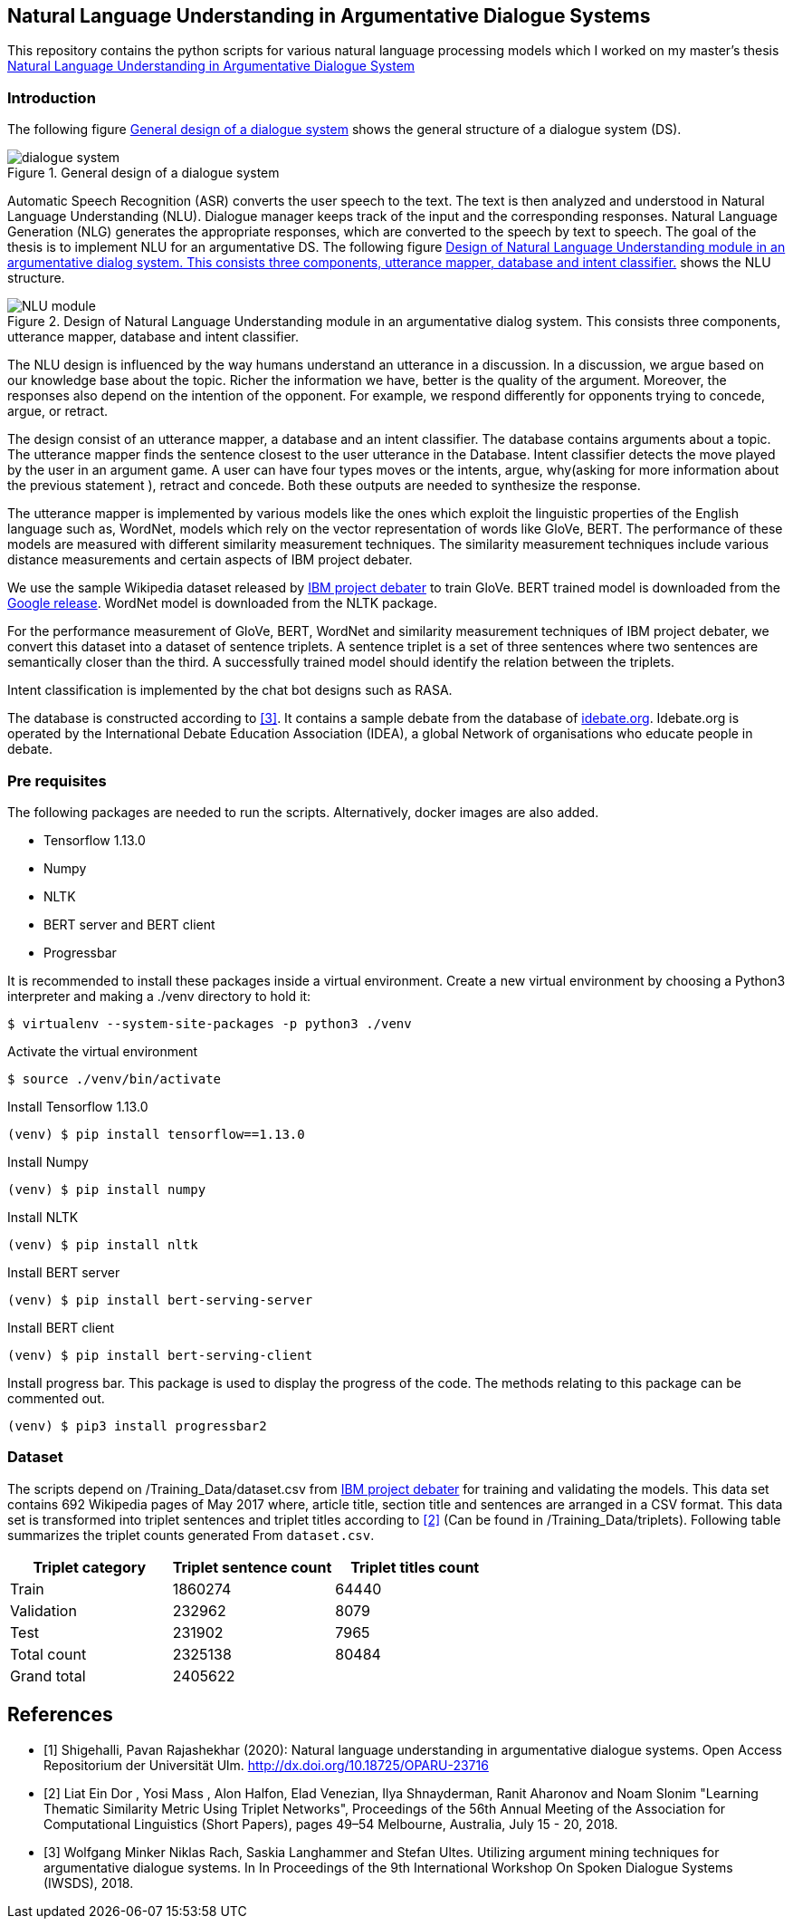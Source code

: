 == Natural Language Understanding in Argumentative Dialogue Systems

This repository contains the python scripts for various natural language
processing models which I worked on my master's thesis
link:https://oparu.uni-ulm.de/xmlui/handle/123456789/23779[ Natural Language
Understanding in Argumentative Dialogue System]

=== Introduction
The following figure <<dialogue_system>> shows the general structure of a
dialogue system (DS).

[#dialogue_system]
.General design of a dialogue system
image::dialogue_system.png[]

Automatic Speech Recognition (ASR) converts the user speech
to the text. The text is then analyzed and understood in Natural Language
Understanding (NLU). Dialogue manager keeps track of the input and the corresponding
responses. Natural Language Generation (NLG) generates the appropriate responses,
which are converted to the speech by text to speech. The goal of the thesis is to
implement NLU for an argumentative DS. The following figure <<NLU_module>>
shows the NLU structure.

[#NLU_module]
.Design of Natural Language Understanding module in an argumentative dialog system. This consists three components, utterance mapper, database and intent classifier.
image::NLU_module.png[]

The NLU design is influenced by the way humans understand an utterance in a discussion.
In a discussion, we argue based on our knowledge base about the topic. Richer the
information we have, better is the quality of the argument. Moreover, the responses
also depend on the intention of the opponent. For example, we respond differently for
opponents trying to concede, argue, or retract.

The design consist of an utterance mapper, a database and an intent classifier.
The database contains arguments about a topic.
The utterance mapper finds the sentence closest to the user utterance in the Database.
Intent classifier detects the move played by the user in an argument game.
A user can have four types moves or the intents, argue, why(asking for more information
about the previous statement ), retract and concede.
Both these outputs are needed to synthesize the response.

The utterance mapper is implemented by various models like
the ones which exploit the linguistic properties of the English language such as,
WordNet, models which rely on the vector representation of words like GloVe, BERT.
The performance of these models are measured with different similarity measurement
techniques. The similarity measurement techniques include various distance
measurements and certain aspects of IBM project debater.

We use the sample Wikipedia dataset released by
link:http://www.research.ibm.com/haifa/dept/vst/debating_data.shtml[IBM project debater]
to train GloVe. BERT trained model is downloaded from the
link:https://github.com/google-research/bert[Google release]. WordNet model is
downloaded from the NLTK package.

For the performance measurement of GloVe, BERT, WordNet and similarity
measurement techniques of IBM project debater, we convert this dataset into
a dataset of sentence triplets. A sentence triplet is a set of three sentences
where two sentences are semantically closer than the third. A successfully trained
model should identify the relation between the triplets.

Intent classification is implemented by the chat bot designs such as RASA.

The database is constructed according to <<rach>>. It contains a sample debate
from the database of link:https://idebate.org/debatabase[idebate.org].
Idebate.org is operated by the International Debate
Education Association (IDEA), a global Network of organisations who educate people
in debate.

=== Pre requisites
The following packages are needed to run the scripts. Alternatively, docker images
are also added.

* Tensorflow 1.13.0
* Numpy
* NLTK
* BERT server and BERT client
* Progressbar

It is recommended to install these packages inside a virtual environment.
Create a new virtual environment by choosing a Python3 interpreter and making
a ./venv directory to hold it:

[source, bash]
----
$ virtualenv --system-site-packages -p python3 ./venv
----

Activate the virtual environment

[source, bash]
----
$ source ./venv/bin/activate
----

Install Tensorflow 1.13.0
[source, bash]
----
(venv) $ pip install tensorflow==1.13.0
----

Install Numpy
[source, bash]
----
(venv) $ pip install numpy
----

Install NLTK
[source, bash]
----
(venv) $ pip install nltk
----

Install BERT server
[source, bash]
----
(venv) $ pip install bert-serving-server
----

Install BERT client
[source, bash]
----
(venv) $ pip install bert-serving-client
----

Install progress bar. This package is used to display the progress of the code.
The methods relating to this package can be commented out.
[source, bash]
----
(venv) $ pip3 install progressbar2
----

=== Dataset

The scripts depend on /Training_Data/dataset.csv from
link:http://www.research.ibm.com/haifa/dept/vst/debating_data.shtml[IBM project debater]
for training and validating the models. This data set contains 692 Wikipedia
pages of May 2017 where, article title, section title and sentences are arranged in a
CSV format. This data set is transformed into triplet sentences and triplet titles according
to <<ibm>> (Can be found in /Training_Data/triplets). Following table summarizes the
triplet counts generated From `dataset.csv`.

[%header,cols=3]
|===
|Triplet category
|Triplet sentence count
|Triplet titles count

|Train
|1860274
|64440

|Validation
|232962
|8079

|Test
|231902
|7965

|Total count
|2325138
|80484

|Grand total
2+^|2405622

|===


[bibliography]
== References
- [[[pavan,1]]] Shigehalli, Pavan Rajashekhar (2020): Natural language understanding
  in argumentative dialogue systems. Open Access Repositorium der Universität Ulm.
  http://dx.doi.org/10.18725/OPARU-23716
- [[[ibm,2]]] Liat Ein Dor , Yosi Mass , Alon Halfon, Elad Venezian,
  Ilya Shnayderman, Ranit Aharonov and Noam Slonim "Learning Thematic Similarity
  Metric Using Triplet Networks", Proceedings of the 56th Annual Meeting of the
  Association for Computational Linguistics (Short Papers), pages 49–54
  Melbourne, Australia, July 15 - 20, 2018.
- [[[rach,3]]] Wolfgang Minker Niklas Rach, Saskia Langhammer and Stefan Ultes. Utilizing
  argument mining techniques for argumentative dialogue systems. In In Proceedings
  of the 9th International Workshop On Spoken Dialogue Systems (IWSDS), 2018.

